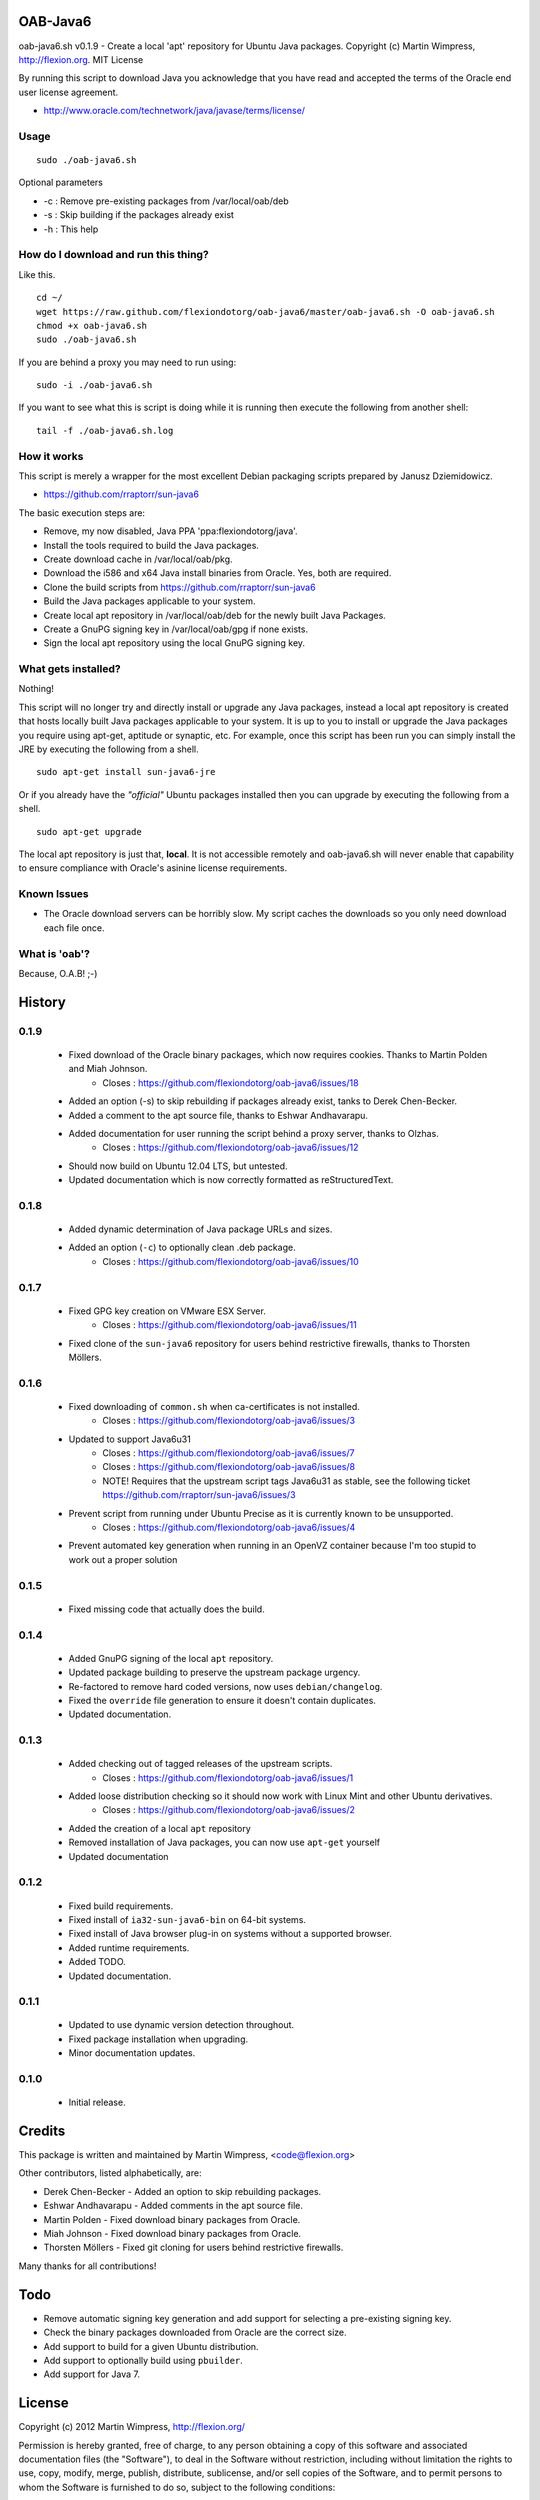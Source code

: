 OAB-Java6
=========
oab-java6.sh v0.1.9 - Create a local 'apt' repository for Ubuntu Java packages.
Copyright (c) Martin Wimpress, http://flexion.org. MIT License

By running this script to download Java you acknowledge that you have
read and accepted the terms of the Oracle end user license agreement.

* http://www.oracle.com/technetwork/java/javase/terms/license/

Usage
-----
::

  sudo ./oab-java6.sh

Optional parameters

* -c : Remove pre-existing packages from /var/local/oab/deb
* -s : Skip building if the packages already exist
* -h : This help

How do I download and run this thing?
-------------------------------------
Like this.
::

  cd ~/
  wget https://raw.github.com/flexiondotorg/oab-java6/master/oab-java6.sh -O oab-java6.sh
  chmod +x oab-java6.sh
  sudo ./oab-java6.sh

If you are behind a proxy you may need to run using:
::

  sudo -i ./oab-java6.sh

If you want to see what this is script is doing while it is running then execute
the following from another shell:
::

  tail -f ./oab-java6.sh.log

How it works
------------
This script is merely a wrapper for the most excellent Debian packaging
scripts prepared by Janusz Dziemidowicz.

* https://github.com/rraptorr/sun-java6

The basic execution steps are:

* Remove, my now disabled, Java PPA 'ppa:flexiondotorg/java'.
* Install the tools required to build the Java packages.
* Create download cache in /var/local/oab/pkg.
* Download the i586 and x64 Java install binaries from Oracle. Yes, both are required.
* Clone the build scripts from https://github.com/rraptorr/sun-java6
* Build the Java packages applicable to your system.
* Create local apt repository in /var/local/oab/deb for the newly built Java Packages.
* Create a GnuPG signing key in /var/local/oab/gpg if none exists.
* Sign the local apt repository using the local GnuPG signing key.

What gets installed?
--------------------
Nothing!

This script will no longer try and directly install or upgrade any Java
packages, instead a local apt repository is created that hosts locally
built Java packages applicable to your system. It is up to you to install
or upgrade the Java packages you require using apt-get, aptitude or
synaptic, etc. For example, once this script has been run you can simply
install the JRE by executing the following from a shell.
::

  sudo apt-get install sun-java6-jre

Or if you already have the *"official"* Ubuntu packages installed then you
can upgrade by executing the following from a shell.
::

  sudo apt-get upgrade

The local apt repository is just that, **local**. It is not accessible
remotely and oab-java6.sh will never enable that capability to ensure
compliance with Oracle's asinine license requirements.

Known Issues
------------

* The Oracle download servers can be horribly slow. My script caches the downloads so you only need download each file once.

What is 'oab'?
--------------
Because, O.A.B! ;-)


History
=======

0.1.9
-----
    
  * Fixed download of the Oracle binary packages, which now requires cookies. Thanks to Martin Polden and Miah Johnson.
      - Closes : https://github.com/flexiondotorg/oab-java6/issues/18
  * Added an option (-s) to skip rebuilding if packages already exist, tanks to Derek Chen-Becker.
  * Added a comment to the apt source file, thanks to Eshwar Andhavarapu.
  * Added documentation for user running the script behind a proxy server, thanks to Olzhas.
      - Closes : https://github.com/flexiondotorg/oab-java6/issues/12
  * Should now build on Ubuntu 12.04 LTS, but untested.
  * Updated documentation which is now correctly formatted as reStructuredText.

0.1.8
-----
 
  * Added dynamic determination of Java package URLs and sizes.
  * Added an option (``-c``) to optionally clean .deb package.
     - Closes : https://github.com/flexiondotorg/oab-java6/issues/10

0.1.7
-----

  * Fixed GPG key creation on VMware ESX Server.
     - Closes : https://github.com/flexiondotorg/oab-java6/issues/11
  * Fixed clone of the ``sun-java6`` repository for users behind restrictive firewalls, thanks to Thorsten Möllers.

0.1.6
-----
 
  * Fixed downloading of ``common.sh`` when ca-certificates is not installed.
     - Closes : https://github.com/flexiondotorg/oab-java6/issues/3
  * Updated to support Java6u31
     - Closes : https://github.com/flexiondotorg/oab-java6/issues/7
     - Closes : https://github.com/flexiondotorg/oab-java6/issues/8
     - NOTE! Requires that the upstream script tags Java6u31 as stable, see the following ticket https://github.com/rraptorr/sun-java6/issues/3     
  * Prevent script from running under Ubuntu Precise as it is currently known to be unsupported.
     - Closes : https://github.com/flexiondotorg/oab-java6/issues/4
  * Prevent automated key generation when running in an OpenVZ container because I'm too stupid to work out a proper solution

0.1.5
-----

  * Fixed missing code that actually does the build.

0.1.4
-----

  * Added GnuPG signing of the local ``apt`` repository.
  * Updated package building to preserve the upstream package urgency.
  * Re-factored to remove hard coded versions, now uses ``debian/changelog``.
  * Fixed the ``override`` file generation to ensure it doesn't contain duplicates.
  * Updated documentation.

0.1.3
-----

  * Added checking out of tagged releases of the upstream scripts.
     - Closes : https://github.com/flexiondotorg/oab-java6/issues/1
  * Added loose distribution checking so it should now work with Linux Mint and other Ubuntu derivatives.
     - Closes : https://github.com/flexiondotorg/oab-java6/issues/2
  * Added the creation of a local ``apt`` repository
  * Removed installation of Java packages, you can now use ``apt-get`` yourself
  * Updated documentation

0.1.2
-----

  * Fixed build requirements.
  * Fixed install of ``ia32-sun-java6-bin`` on 64-bit systems.
  * Fixed install of Java browser plug-in on systems without a supported browser.
  * Added runtime requirements.
  * Added TODO.
  * Updated documentation.

0.1.1
-----

  * Updated to use dynamic version detection throughout.
  * Fixed package installation when upgrading.
  * Minor documentation updates.

0.1.0
-----

  * Initial release.

Credits
=======

This package is written and maintained by Martin Wimpress, <code@flexion.org>

Other contributors, listed alphabetically, are:

* Derek Chen-Becker - Added an option to skip rebuilding packages.
* Eshwar Andhavarapu - Added comments in the apt source file.
* Martin Polden - Fixed download binary packages from Oracle.
* Miah Johnson - Fixed download binary packages from Oracle.
* Thorsten Möllers - Fixed git cloning for users behind restrictive firewalls.

Many thanks for all contributions!

Todo
====

* Remove automatic signing key generation and add support for selecting a
  pre-existing signing key.
* Check the binary packages downloaded from Oracle are the correct size.  
* Add support to build for a given Ubuntu distribution.
* Add support to optionally build using ``pbuilder``.
* Add support for Java 7.

License
=======

Copyright (c) 2012 Martin Wimpress, http://flexion.org/

Permission is hereby granted, free of charge, to any person obtaining a copy of
this software and associated documentation files (the "Software"), to deal in
the Software without restriction, including without limitation the rights to
use, copy, modify, merge, publish, distribute, sublicense, and/or sell copies of
the Software, and to permit persons to whom the Software is furnished to do so,
subject to the following conditions:

The above copyright notice and this permission notice shall be included in all
copies or substantial portions of the Software.

THE SOFTWARE IS PROVIDED "AS IS", WITHOUT WARRANTY OF ANY KIND, EXPRESS OR
IMPLIED, INCLUDING BUT NOT LIMITED TO THE WARRANTIES OF MERCHANTABILITY, FITNESS
FOR A PARTICULAR PURPOSE AND NONINFRINGEMENT. IN NO EVENT SHALL THE AUTHORS OR
COPYRIGHT HOLDERS BE LIABLE FOR ANY CLAIM, DAMAGES OR OTHER LIABILITY, WHETHER
IN AN ACTION OF CONTRACT, TORT OR OTHERWISE, ARISING FROM, OUT OF OR IN
CONNECTION WITH THE SOFTWARE OR THE USE OR OTHER DEALINGS IN THE SOFTWARE.
